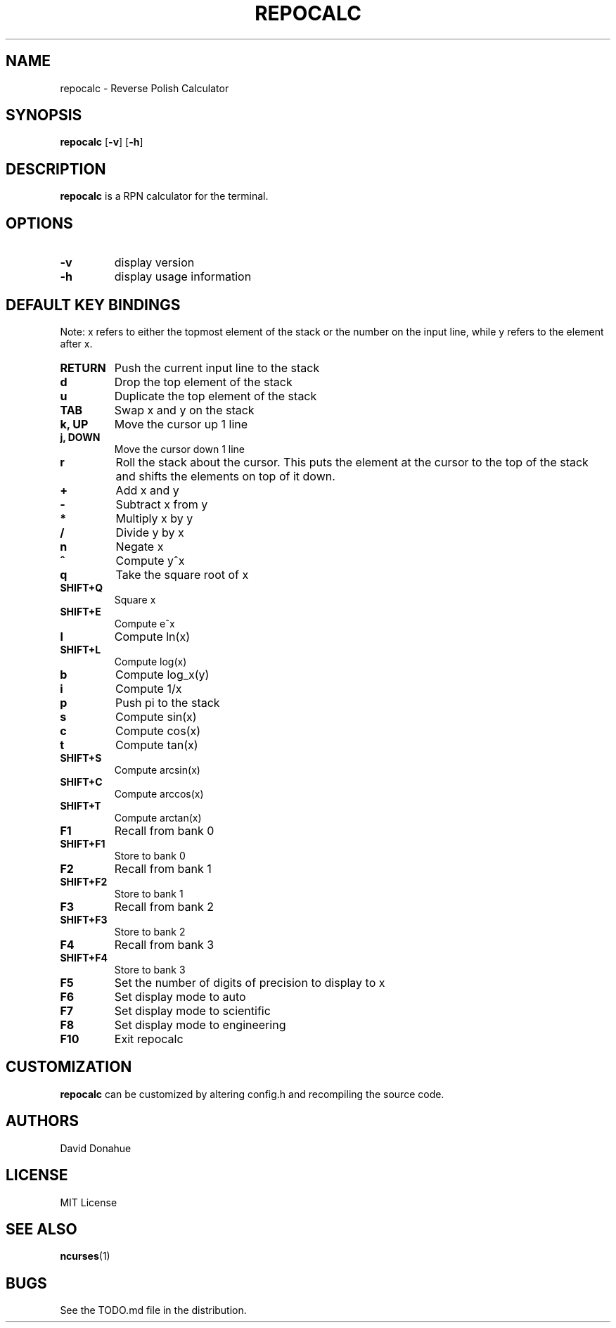 .TH REPOCALC 1 repocalc\-VERSION
.SH NAME
repocalc \- Reverse Polish Calculator 
.SH SYNOPSIS
.B repocalc
.RB [ \-v ]
.RB [ \-h ]
.SH DESCRIPTION
.B repocalc
is a RPN calculator for the terminal.
.SH OPTIONS
.TP
.B \-v
display version
.TP
.BI \-h
display usage information
.SH DEFAULT KEY BINDINGS
 Note: x refers to either the topmost element of the stack or the number on the input line, while y refers to the element after x.
.TP
.B RETURN
Push the current input line to the stack
.TP
.B d
Drop the top element of the stack
.TP
.B u
Duplicate the top element of the stack
.TP
.B TAB
Swap x and y on the stack
.TP
.B k, UP
Move the cursor up 1 line
.TP
.B j, DOWN
Move the cursor down 1 line
.TP
.B r
Roll the stack about the cursor. This puts the
element at the cursor to the top of the stack
and shifts the elements on top of it down.
.TP
.B +
Add x and y
.TP
.B -
Subtract x from y
.TP
.B *
Multiply x by y
.TP
.B /
Divide y by x
.TP
.B n
Negate x
.TP
.B ^
Compute y^x
.TP
.B q
Take the square root of x
.TP
.B SHIFT+Q
Square x
.TP
.B SHIFT+E
Compute e^x
.TP
.B l
Compute ln(x)
.TP
.B SHIFT+L
Compute log(x)
.TP
.B b
Compute log_x(y)
.TP
.B i
Compute 1/x
.TP
.B p
Push pi to the stack
.TP
.B s
Compute sin(x)
.TP
.B c
Compute cos(x)
.TP
.B t
Compute tan(x)
.TP
.B SHIFT+S
Compute arcsin(x)
.TP
.B SHIFT+C
Compute arccos(x)
.TP
.B SHIFT+T
Compute arctan(x)
.TP
.B F1
Recall from bank 0
.TP
.B SHIFT+F1
Store to bank 0
.TP
.B F2
Recall from bank 1
.TP
.B SHIFT+F2
Store to bank 1
.TP
.B F3
Recall from bank 2
.TP
.B SHIFT+F3
Store to bank 2
.TP
.B F4
Recall from bank 3
.TP
.B SHIFT+F4
Store to bank 3
.TP
.B F5
Set the number of digits of precision to display to x
.TP
.B F6
Set display mode to auto
.TP
.B F7
Set display mode to scientific
.TP
.B F8
Set display mode to engineering
.TP
.B F10
Exit repocalc
.SH CUSTOMIZATION
.B repocalc
can be customized by altering config.h and recompiling the source
code.
.SH AUTHORS
David Donahue
.SH LICENSE
MIT License
.SH SEE ALSO
.BR ncurses (1)
.SH BUGS
See the TODO.md file in the distribution.

